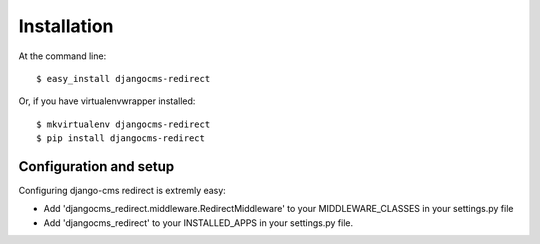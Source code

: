 ============
Installation
============

At the command line::

    $ easy_install djangocms-redirect

Or, if you have virtualenvwrapper installed::

    $ mkvirtualenv djangocms-redirect
    $ pip install djangocms-redirect


Configuration and setup
=======================
Configuring django-cms redirect is extremly easy:

* Add 'djangocms_redirect.middleware.RedirectMiddleware' to your MIDDLEWARE_CLASSES in your settings.py file

* Add 'djangocms_redirect' to your INSTALLED_APPS in your settings.py file.
